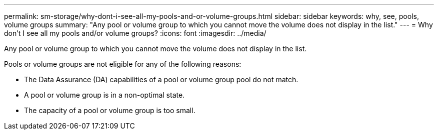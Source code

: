 ---
permalink: sm-storage/why-dont-i-see-all-my-pools-and-or-volume-groups.html
sidebar: sidebar
keywords: why, see, pools, volume groups
summary: "Any pool or volume group to which you cannot move the volume does not display in the list."
---
= Why don't I see all my pools and/or volume groups?
:icons: font
:imagesdir: ../media/

[.lead]
Any pool or volume group to which you cannot move the volume does not display in the list.

Pools or volume groups are not eligible for any of the following reasons:

* The Data Assurance (DA) capabilities of a pool or volume group pool do not match.
* A pool or volume group is in a non-optimal state.
* The capacity of a pool or volume group is too small.
